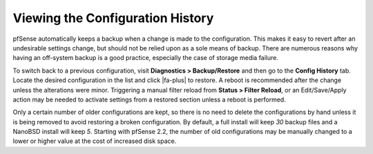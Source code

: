 Viewing the Configuration History
=================================

pfSense automatically keeps a backup when a change is made to the
configuration. This makes it easy to revert after an undesirable
settings change, but should not be relied upon as a sole means of
backup. There are numerous reasons why having an off-system backup is a
good practice, especially the case of storage media failure.

To switch back to a previous configuration, visit **Diagnostics >
Backup/Restore** and then go to the **Config History** tab. Locate the
desired configuration in the list and click |fa-plus| to restore. A reboot is
recommended after the change unless the alterations were minor.
Triggering a manual filter reload from **Status > Filter Reload**, or an
Edit/Save/Apply action may be needed to activate settings from a
restored section unless a reboot is performed.

Only a certain number of older configurations are kept, so there is no
need to delete the configurations by hand unless it is being removed to
avoid restoring a broken configuration. By default, a full install will
keep *30* backup files and a NanoBSD install will keep *5*. Starting
with pfSense 2.2, the number of old configurations may be manually
changed to a lower or higher value at the cost of increased disk space.

